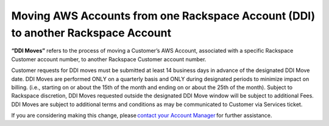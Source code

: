 .. _moving-aws-accounts.rst: 

==================================================================================
Moving AWS Accounts from one Rackspace Account (DDI) to another Rackspace Account
==================================================================================

**“DDI Moves”** refers to the process of moving a Customer’s AWS Account, associated with a specific Rackspace Customer account number,
to another Rackspace Customer account number. 

Customer requests for DDI moves must be submitted at least 14 business days in advance of the designated DDI Move date. DDI Moves are performed 
ONLY on a quarterly basis and ONLY during designated periods to minimize impact on billing. (i.e., starting on or about the 15th of the month and ending on or 
about the 25th of the month). Subject to Rackspace discretion, DDI Moves requested outside the designated DDI Move window will be subject to additional Fees. DDI Moves are 
subject to additional terms and conditions as may be communicated to Customer via Services ticket. 

If you are considering making this change, please `contact your Account Manager <https://docs.rackspace.com/docs/fanatical-support-aws/support/#support>`_ for further assistance. 
